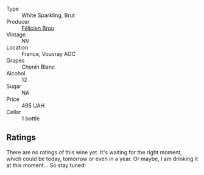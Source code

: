 #+attr_html: :class wine-main-image
[[file:/images/22/1464f9-abb2-4134-b8bb-1a020b3db2ae/2022-10-05-09-43-43-7A7B719D-369E-4532-A731-E65775A3B0F1-1-105-c.webp]]

- Type :: White Sparkling, Brut
- Producer :: [[barberry:/producers/2a5b0154-c0c9-4221-81c5-44a34a37ed4b][Félicien Brou]]
- Vintage :: NV
- Location :: France, Vouvray AOC
- Grapes :: Chenin Blanc
- Alcohol :: 12
- Sugar :: NA
- Price :: 495 UAH
- Cellar :: 1 bottle

** Ratings

There are no ratings of this wine yet. It's waiting for the right moment, which could be today, tomorrow or even in a year. Or maybe, I am drinking it at this moment... So stay tuned!

